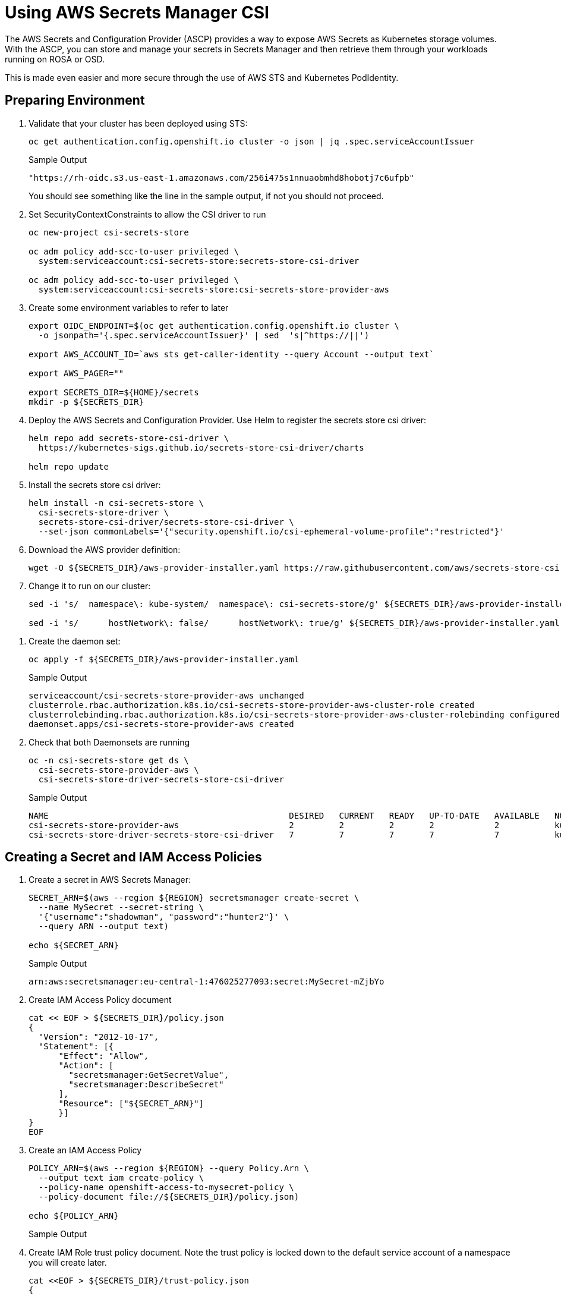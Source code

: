 = Using AWS Secrets Manager CSI

The AWS Secrets and Configuration Provider (ASCP) provides a way to expose AWS Secrets as Kubernetes storage volumes. With the ASCP, you can store and manage your secrets in Secrets Manager and then retrieve them through your workloads running on ROSA or OSD.

This is made even easier and more secure through the use of AWS STS and Kubernetes PodIdentity.

== Preparing Environment

. Validate that your cluster has been deployed using STS:
+
[source,sh,role=copy]
----
oc get authentication.config.openshift.io cluster -o json | jq .spec.serviceAccountIssuer
----
+
.Sample Output
[source,texinfo]
----
"https://rh-oidc.s3.us-east-1.amazonaws.com/256i475s1nnuaobmhd8hobotj7c6ufpb"
----
+
You should see something like the line in the sample output, if not you should not proceed.

. Set SecurityContextConstraints to allow the CSI driver to run
+
[source,sh,role=copy]
----
oc new-project csi-secrets-store

oc adm policy add-scc-to-user privileged \
  system:serviceaccount:csi-secrets-store:secrets-store-csi-driver

oc adm policy add-scc-to-user privileged \
  system:serviceaccount:csi-secrets-store:csi-secrets-store-provider-aws
----

. Create some environment variables to refer to later
+
[source,sh,role=copy]
----
export OIDC_ENDPOINT=$(oc get authentication.config.openshift.io cluster \
  -o jsonpath='{.spec.serviceAccountIssuer}' | sed  's|^https://||')

export AWS_ACCOUNT_ID=`aws sts get-caller-identity --query Account --output text`

export AWS_PAGER=""

export SECRETS_DIR=${HOME}/secrets
mkdir -p ${SECRETS_DIR}
----

. Deploy the AWS Secrets and Configuration Provider. Use Helm to register the secrets store csi driver:
+
[source,sh,role=copy]
----
helm repo add secrets-store-csi-driver \
  https://kubernetes-sigs.github.io/secrets-store-csi-driver/charts

helm repo update
----

. Install the secrets store csi driver:
+
[source,sh,role=copy]
----
helm install -n csi-secrets-store \
  csi-secrets-store-driver \
  secrets-store-csi-driver/secrets-store-csi-driver \
  --set-json commonLabels='{"security.openshift.io/csi-ephemeral-volume-profile":"restricted"}'
----

. Download the AWS provider definition:
+
[source,sh,role=copy]
----
wget -O ${SECRETS_DIR}/aws-provider-installer.yaml https://raw.githubusercontent.com/aws/secrets-store-csi-driver-provider-aws/main/deployment/aws-provider-installer.yaml
----

. Change it to run on our cluster:
+
[source,sh,role=copy]
----
sed -i 's/  namespace\: kube-system/  namespace\: csi-secrets-store/g' ${SECRETS_DIR}/aws-provider-installer.yaml

sed -i 's/      hostNetwork\: false/      hostNetwork\: true/g' ${SECRETS_DIR}/aws-provider-installer.yaml
----

// Remove the 3 lines starting with `securityContext:` ... does not seem to be necessary anymore
. Create the daemon set:
+
[source,sh,role=copy]
----
oc apply -f ${SECRETS_DIR}/aws-provider-installer.yaml
----
+
.Sample Output
[source,texinfo]
----
serviceaccount/csi-secrets-store-provider-aws unchanged
clusterrole.rbac.authorization.k8s.io/csi-secrets-store-provider-aws-cluster-role created
clusterrolebinding.rbac.authorization.k8s.io/csi-secrets-store-provider-aws-cluster-rolebinding configured
daemonset.apps/csi-secrets-store-provider-aws created
----

. Check that both Daemonsets are running
+
[source,sh,role=copy]
----
oc -n csi-secrets-store get ds \
  csi-secrets-store-provider-aws \
  csi-secrets-store-driver-secrets-store-csi-driver
----
+
.Sample Output
[source,texinfo,options=nowrap]
----
NAME                                                DESIRED   CURRENT   READY   UP-TO-DATE   AVAILABLE   NODE SELECTOR            AGE
csi-secrets-store-provider-aws                      2         2         2       2            2           kubernetes.io/os=linux   113s
csi-secrets-store-driver-secrets-store-csi-driver   7         7         7       7            7           kubernetes.io/os=linux   50m
----

== Creating a Secret and IAM Access Policies

. Create a secret in AWS Secrets Manager:
+
[source,sh,role=copy]
----
SECRET_ARN=$(aws --region ${REGION} secretsmanager create-secret \
  --name MySecret --secret-string \
  '{"username":"shadowman", "password":"hunter2"}' \
  --query ARN --output text)

echo ${SECRET_ARN}
----
+
.Sample Output
[source,texinfo]
----
arn:aws:secretsmanager:eu-central-1:476025277093:secret:MySecret-mZjbYo
----

. Create IAM Access Policy document
+
[source,sh,role=copy]
----
cat << EOF > ${SECRETS_DIR}/policy.json
{
  "Version": "2012-10-17",
  "Statement": [{
      "Effect": "Allow",
      "Action": [
        "secretsmanager:GetSecretValue",
        "secretsmanager:DescribeSecret"
      ],
      "Resource": ["${SECRET_ARN}"]
      }]
}
EOF
----

. Create an IAM Access Policy
+
[source,sh,role=copy]
----
POLICY_ARN=$(aws --region ${REGION} --query Policy.Arn \
  --output text iam create-policy \
  --policy-name openshift-access-to-mysecret-policy \
  --policy-document file://${SECRETS_DIR}/policy.json)

echo ${POLICY_ARN}
----
+
.Sample Output
[source,texinfo]
----

----


. Create IAM Role trust policy document. Note the trust policy is locked down to the default service account of a namespace you will create later.
+
[source,sh,role=copy]
----
cat <<EOF > ${SECRETS_DIR}/trust-policy.json
{
  "Version": "2012-10-17",
  "Statement": [
  {
  "Effect": "Allow",
  "Condition": {
    "StringEquals" : {
      "${OIDC_ENDPOINT}:sub": ["system:serviceaccount:my-application:default"]
    }
  },
  "Principal": {
    "Federated": "arn:aws:iam::${AWS_ACCOUNT_ID}:oidc-provider/${OIDC_ENDPOINT}"
  },
  "Action": "sts:AssumeRoleWithWebIdentity"
  }
  ]
}
EOF
----

. Create IAM Role
+
[source,sh,role=copy]
----
ROLE_ARN=$(aws iam create-role --role-name openshift-access-to-mysecret \
  --assume-role-policy-document file://${SECRETS_DIR}/trust-policy.json \
  --query Role.Arn --output text)

echo ${ROLE_ARN}
----
+
.Sample Output
[source,texinfo]
----

----

. Attach Role to the Policy
+
[source,sh,role=copy]
----
aws iam attach-role-policy --role-name openshift-access-to-mysecret --policy-arn ${POLICY_ARN}
----

== Create an Application to use the secret from Secret Manager

. Create an OpenShift project (remember the service account from before?)
+
[source,sh,role=copy]
----
oc new-project my-application
----

. Annotate the default service account to use the STS Role
+
[source,sh,role=copy]
----
oc annotate -n my-application serviceaccount default \
  eks.amazonaws.com/role-arn=${ROLE_ARN}
----

. Create a secret provider class to access our secret
+
[source,sh,role=copy]
----
cat << EOF | oc apply -f -
---
apiVersion: secrets-store.csi.x-k8s.io/v1
kind: SecretProviderClass
metadata:
  name: my-application-aws-secrets
spec:
  provider: aws
  parameters:
    objects: |
      - objectName: "MySecret"
        objectType: "secretsmanager"
EOF
----

. Create a Pod using our secret
+
[source,sh,role=copy]
----
cat << EOF | oc apply -f -
---
apiVersion: v1
kind: Pod
metadata:
  name: my-application
  namespace: my-application
  labels:
    app: my-application
spec:
  volumes:
  - name: secrets-store-inline
    csi:
      driver: secrets-store.csi.k8s.io
      readOnly: true
      volumeAttributes:
        secretProviderClass: "my-application-aws-secrets"
  containers:
  - name: my-application
    image: k8s.gcr.io/e2e-test-images/busybox:1.29
    securityContext:
      privileged: false
      allowPrivilegeEscalation: true
    command:
      - "/bin/sleep"
      - "10000"
    volumeMounts:
    - name: secrets-store-inline
      mountPath: "/mnt/secrets-store"
      readOnly: true
EOF
----

. Verify the Pod has the secret mounted
+
[source,sh,role=copy]
----
oc exec -it my-application -- cat /mnt/secrets-store/MySecret
----
+
.Sample Output
[source,texinfo]
----

----

== Cleanup

. Delete application
+
[source,sh,role=copy]
----
oc delete project my-application
----

. Delete the AWS provider
+
[source,sh,role=copy]
----
oc delete -f ${HOME}/aws-provider-installer.yaml
----

. Delete the secrets store csi driver
+
[source,sh,role=copy]
----
helm delete -n csi-secrets-store csi-secrets-store-driver
----

. Delete Security Context Constraints
+
[source,sh,role=copy]
----
oc adm policy remove-scc-from-user privileged \
  system:serviceaccount:csi-secrets-store:secrets-store-csi-driver

oc adm policy remove-scc-from-user privileged \
  system:serviceaccount:csi-secrets-store:csi-secrets-store-provider-aws
----

. Delete AWS Roles and Policies
+
[source,sh,role=copy]
----
aws iam detach-role-policy --role-name openshift-access-to-mysecret --policy-arn ${POLICY_ARN}

aws iam delete-role --role-name openshift-access-to-mysecret
aws iam delete-policy --policy-arn ${POLICY_ARN}
----

. Delete the Secrets Manager secret
+
[source,sh,role=copy]
----
aws secretsmanager --region ${REGION} delete-secret --secret-id ${SECRET_ARN}
----
